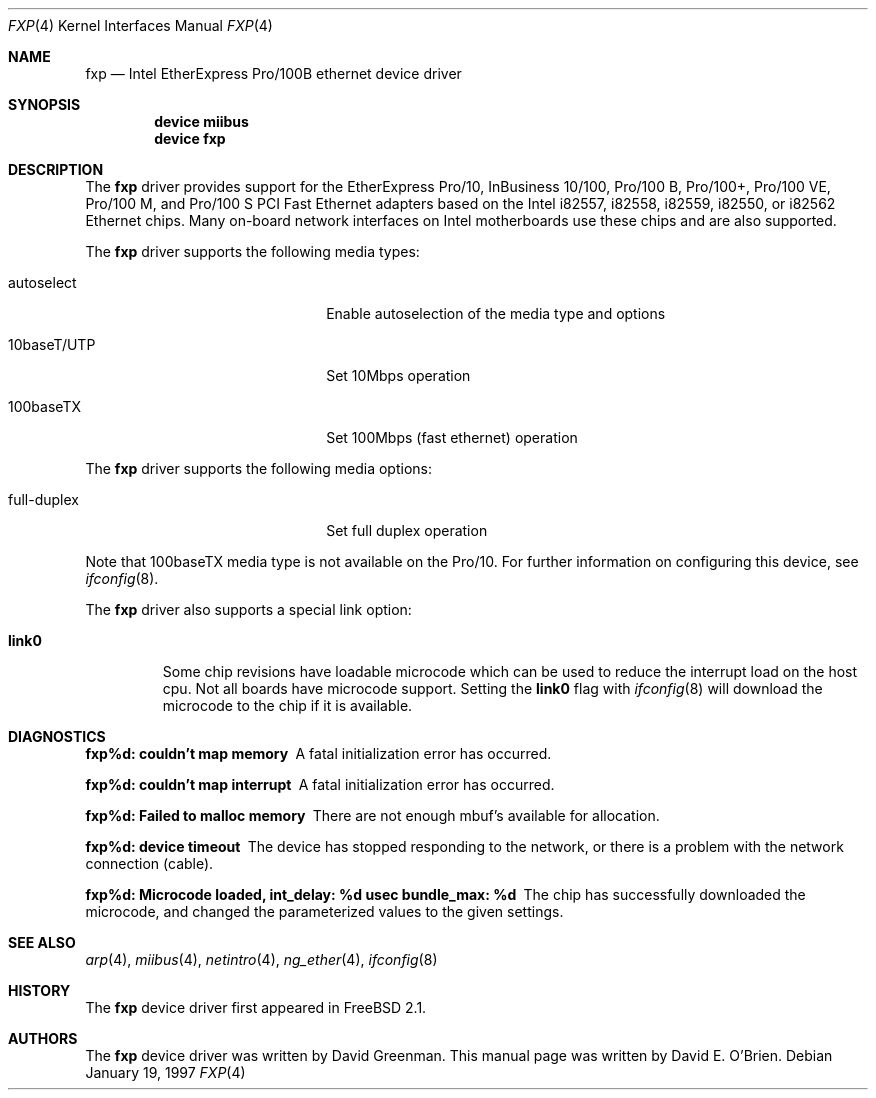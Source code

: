 .\"
.\" Copyright (c) 1997 David E. O'Brien
.\"
.\" All rights reserved.
.\"
.\" Redistribution and use in source and binary forms, with or without
.\" modification, are permitted provided that the following conditions
.\" are met:
.\" 1. Redistributions of source code must retain the above copyright
.\"    notice, this list of conditions and the following disclaimer.
.\" 2. Redistributions in binary form must reproduce the above copyright
.\"    notice, this list of conditions and the following disclaimer in the
.\"    documentation and/or other materials provided with the distribution.
.\"
.\" THIS SOFTWARE IS PROVIDED BY THE DEVELOPERS ``AS IS'' AND ANY EXPRESS OR
.\" IMPLIED WARRANTIES, INCLUDING, BUT NOT LIMITED TO, THE IMPLIED WARRANTIES
.\" OF MERCHANTABILITY AND FITNESS FOR A PARTICULAR PURPOSE ARE DISCLAIMED.
.\" IN NO EVENT SHALL THE DEVELOPERS BE LIABLE FOR ANY DIRECT, INDIRECT,
.\" INCIDENTAL, SPECIAL, EXEMPLARY, OR CONSEQUENTIAL DAMAGES (INCLUDING, BUT
.\" NOT LIMITED TO, PROCUREMENT OF SUBSTITUTE GOODS OR SERVICES; LOSS OF USE,
.\" DATA, OR PROFITS; OR BUSINESS INTERRUPTION) HOWEVER CAUSED AND ON ANY
.\" THEORY OF LIABILITY, WHETHER IN CONTRACT, STRICT LIABILITY, OR TORT
.\" (INCLUDING NEGLIGENCE OR OTHERWISE) ARISING IN ANY WAY OUT OF THE USE OF
.\" THIS SOFTWARE, EVEN IF ADVISED OF THE POSSIBILITY OF SUCH DAMAGE.
.\"
.\" $FreeBSD: src/share/man/man4/fxp.4,v 1.11.2.9 2003/07/18 23:46:04 rushani Exp $
.\"
.Dd January 19, 1997
.Dt FXP 4
.Os
.Sh NAME
.Nm fxp
.Nd Intel EtherExpress Pro/100B ethernet device driver
.Sh SYNOPSIS
.Cd "device miibus"
.Cd "device fxp"
.Sh DESCRIPTION
The
.Nm
driver provides support for the EtherExpress Pro/10, InBusiness
10/100, Pro/100 B, Pro/100+, Pro/100 VE, Pro/100 M, and Pro/100 S
PCI Fast Ethernet adapters based on the Intel i82557, i82558, i82559,
i82550, or i82562 Ethernet chips.
Many on-board network interfaces on Intel motherboards use these chips
and are also supported.
.Pp
The
.Nm
driver supports the following media types:
.Pp
.Bl -tag -width xxxxxxxxxxxxxxxxxxxx
.It autoselect
Enable autoselection of the media type and options
.It 10baseT/UTP
Set 10Mbps operation
.It 100baseTX
Set 100Mbps (fast ethernet) operation
.El
.Pp
The
.Nm
driver supports the following media options:
.Pp
.Bl -tag -width xxxxxxxxxxxxxxxxxxxx
.It full-duplex
Set full duplex operation
.El
.Pp
Note that 100baseTX media type is not available on the Pro/10.
For further information on configuring this device, see
.Xr ifconfig 8 .
.Pp
The
.Nm
driver also supports a special link option:
.Bl -tag -width link0
.It Cm link0
Some chip revisions have loadable microcode which can be used to reduce the
interrupt load on the host cpu.
Not all boards have microcode support.
Setting the
.Cm link0
flag with
.Xr ifconfig 8
will download the microcode to the chip if it is available.
.El
.Sh DIAGNOSTICS
.Bl -diag
.It "fxp%d: couldn't map memory"
A fatal initialization error has occurred.
.It "fxp%d: couldn't map interrupt"
A fatal initialization error has occurred.
.It "fxp%d: Failed to malloc memory"
There are not enough mbuf's available for allocation.
.It "fxp%d: device timeout"
The device has stopped responding to the network, or there is a problem with
the network connection (cable).
.It "fxp%d: Microcode loaded, int_delay: %d usec  bundle_max: %d"
The chip has successfully downloaded the microcode, and changed the
parameterized values to the given settings.
.El
.Sh SEE ALSO
.Xr arp 4 ,
.Xr miibus 4 ,
.Xr netintro 4 ,
.Xr ng_ether 4 ,
.Xr ifconfig 8
.Sh HISTORY
The
.Nm
device driver first appeared in
.Fx 2.1 .
.Sh AUTHORS
.An -nosplit
The
.Nm
device driver was written by
.An David Greenman .
This manual page was written by
.An David E. O'Brien .
